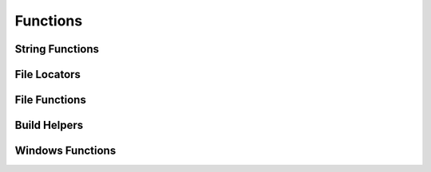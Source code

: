 Functions
=========

String Functions
^^^^^^^^^^^^^^^^
.. doxygenfunction:: burger::strutils::unicode_print
.. doxygenfunction:: burger::strutils::is_string
.. doxygenfunction:: burger::strutils::convert_to_array
.. doxygenfunction:: burger::strutils::TrueFalse
.. doxygenfunction:: burger::strutils::truefalse
.. doxygenfunction:: burger::strutils::TRUEFALSE
.. doxygenfunction:: burger::strutils::convert_to_windows_slashes
.. doxygenfunction:: burger::strutils::convert_to_linux_slashes
.. doxygenfunction:: burger::strutils::encapsulate_path_windows
.. doxygenfunction:: burger::strutils::encapsulate_path_linux
.. doxygenfunction:: burger::strutils::encapsulate_path
.. doxygenfunction:: burger::strutils::split_comma_with_quotes
.. doxygenfunction:: burger::strutils::parse_csv
.. doxygenfunction:: burger::strutils::translate_to_regex_match
.. doxygenfunction:: burger::strutils::host_machine
.. doxygenfunction:: burger::strutils::get_windows_host_type
.. doxygenfunction:: burger::strutils::get_mac_host_type

File Locators
^^^^^^^^^^^^^
.. doxygenfunction:: burger::buildutils::get_sdks_folder
.. doxygenfunction:: burger::buildutils::find_in_path
.. doxygenfunction:: burger::buildutils::where_is_doxygen
.. doxygenfunction:: burger::buildutils::where_is_p4
.. doxygenfunction:: burger::buildutils::where_is_watcom
.. doxygenfunction:: burger::buildutils::where_is_visual_studio

File Functions
^^^^^^^^^^^^^^
.. doxygenfunction:: burger::fileutils::is_write_protected
.. doxygenfunction:: burger::fileutils::make_executable
.. doxygenfunction:: burger::fileutils::create_folder_if_needed
.. doxygenfunction:: burger::fileutils::delete_file
.. doxygenfunction:: burger::fileutils::is_source_newer
.. doxygenfunction:: burger::fileutils::copy_file_if_needed
.. doxygenfunction:: burger::fileutils::copy_directory_if_needed
.. doxygenfunction:: burger::fileutils::shutil_readonly_cb
.. doxygenfunction:: burger::fileutils::delete_directory
.. doxygenfunction:: burger::fileutils::clean_directories
.. doxygenfunction:: burger::fileutils::clean_extensions
.. doxygenfunction:: burger::fileutils::get_tool_path
.. doxygenfunction:: burger::fileutils::traverse_directory
.. doxygenfunction:: burger::fileutils::unlock_files
.. doxygenfunction:: burger::fileutils::lock_files
.. doxygenfunction:: burger::fileutils::load_text_file
.. doxygenfunction:: burger::fileutils::save_text_file
.. doxygenfunction:: burger::fileutils::compare_files
.. doxygenfunction:: burger::fileutils::compare_file_to_string
.. doxygenfunction:: burger::fileutils::read_zero_terminated_string

Build Helpers
^^^^^^^^^^^^^
.. doxygenfunction:: burger::buildutils::fix_csharp
.. doxygenfunction:: burger::buildutils::is_exe
.. doxygenfunction:: burger::buildutils::get_path_ext
.. doxygenfunction:: burger::buildutils::make_exe_path
.. doxygenfunction:: burger::buildutils::expand_and_verify
.. doxygenfunction:: burger::buildutils::perforce_command
.. doxygenfunction:: burger::buildutils::perforce_edit
.. doxygenfunction:: burger::buildutils::perforce_add
.. doxygenfunction:: burger::buildutils::run_command
.. doxygenfunction:: burger::buildutils::make_version_header
.. doxygenfunction:: burger::buildutils::is_codewarrior_mac_allowed
.. doxygenfunction:: burger::buildutils::import_py_script
.. doxygenfunction:: burger::buildutils::run_py_script

Windows Functions
^^^^^^^^^^^^^^^^^
.. doxygenfunction:: burger::windowsutils::get_file_info
